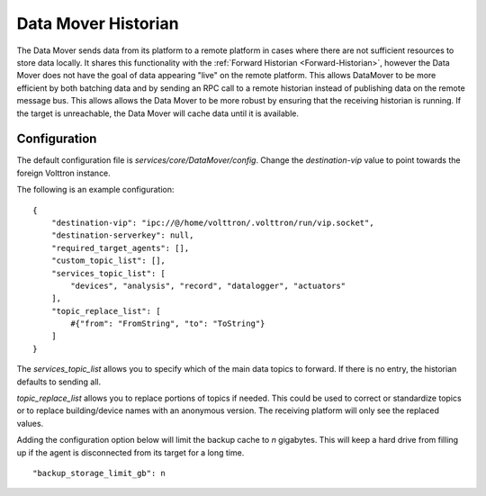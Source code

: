 .. _Data-Mover-Historian:

====================
Data Mover Historian
====================

The Data Mover sends data from its platform to a remote platform in cases where there are not sufficient resources to
store data locally.  It shares this functionality with the :ref:`Forward Historian <Forward-Historian>`, however the
Data Mover does not have the goal of data appearing "live" on the remote platform.  This allows DataMover to be more
efficient by both batching data and by sending an RPC call to a remote historian instead of publishing data on the
remote message bus.  This allows allows the Data Mover to be more robust by ensuring that the receiving historian is
running.  If the target is unreachable, the Data Mover will cache data until it is available.


Configuration
=============

The default configuration file is `services/core/DataMover/config`. Change the `destination-vip` value to
point towards the foreign Volttron instance.

The following is an example configuration:

::

    {
        "destination-vip": "ipc://@/home/volttron/.volttron/run/vip.socket",
        "destination-serverkey": null,
        "required_target_agents": [],
        "custom_topic_list": [],
        "services_topic_list": [
            "devices", "analysis", "record", "datalogger", "actuators"
        ],
        "topic_replace_list": [
            #{"from": "FromString", "to": "ToString"}
        ]
    }


The `services_topic_list` allows you to specify which of the main data topics to forward.  If there is no entry, the
historian defaults to sending all.

`topic_replace_list` allows you to replace portions of topics if needed.  This could be used to correct or standardize
topics or to replace building/device names with an anonymous version.  The receiving platform will only see the
replaced values.

Adding the configuration option below will limit the backup cache to `n` gigabytes.  This will keep a hard drive from
filling up if the agent is disconnected from its target for a long time.

::

   "backup_storage_limit_gb": n

.. seealso::

    :ref:`Historian Framework <Historian-Framework>`
